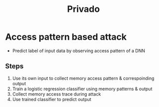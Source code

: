 
#+title: Privado


* Access pattern based attack
+ Predict label of input data by observing access pattern of a DNN
** Steps
1. Use its own input to collect memory access pattern & correspoinding output
2. Train a logistic regression classifier using memory patterns & output
3. Collect memory access trace during attack
4. Use trained classifier to predict output
